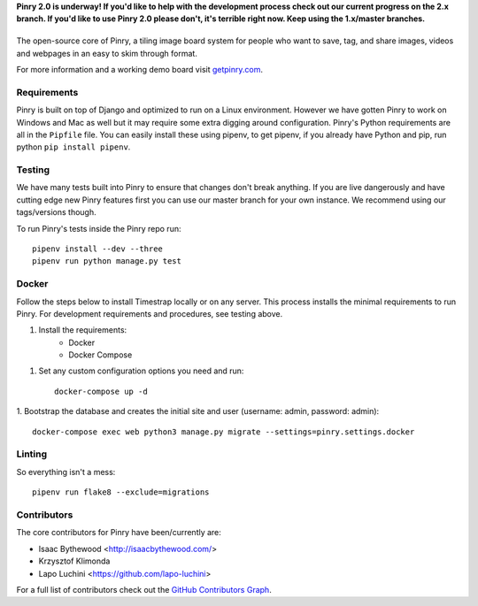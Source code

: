 **Pinry 2.0 is underway! If you'd like to help with the development process check out our current progress on the 2.x branch. If you'd like to use Pinry 2.0 please don't, it's terrible right now. Keep using the 1.x/master branches.**

|Pinry|
=======

The open-source core of Pinry, a tiling image board system for people
who want to save, tag, and share images, videos and webpages in an easy
to skim through format.

For more information and a working demo board visit `getpinry.com`_.


Requirements
------------

Pinry is built on top of Django and optimized to run on a Linux
environment. However we have gotten Pinry to work on Windows and Mac as
well but it may require some extra digging around configuration. Pinry's
Python requirements are all in the ``Pipfile`` file. You can easily install
these using pipenv, to get pipenv, if you already have Python and pip, run
python ``pip install pipenv``.


Testing
-------

We have many tests built into Pinry to ensure that changes don't break
anything. If you are live dangerously and have cutting edge new Pinry
features first you can use our master branch for your own instance. We
recommend using our tags/versions though.

To run Pinry's tests inside the Pinry repo run::

    pipenv install --dev --three
    pipenv run python manage.py test


Docker
------

Follow the steps below to install Timestrap locally or on any server. This
process installs the minimal requirements to run Pinry. For development
requirements and procedures, see testing above.

1. Install the requirements:
    - Docker
    - Docker Compose

1. Set any custom configuration options you need and run::

    docker-compose up -d

1. Bootstrap the database and creates the initial site and user
(username: admin, password: admin)::

    docker-compose exec web python3 manage.py migrate --settings=pinry.settings.docker


Linting
-------

So everything isn't a mess::

    pipenv run flake8 --exclude=migrations


Contributors
------------

The core contributors for Pinry have been/currently are:

* Isaac Bythewood <http://isaacbythewood.com/>
* Krzysztof Klimonda
* Lapo Luchini <https://github.com/lapo-luchini>

For a full list of contributors check out the `GitHub Contributors Graph`_.


.. Links

.. |Pinry| image:: https://raw.github.com/pinry/pinry/master/logo.png
.. _getpinry.com: http://getpinry.com/
.. _docker-pinry GitHub repository: https://github.com/pinry/docker-pinry
.. _GitHub Contributors Graph: https://github.com/pinry/pinry/graphs/contributors
